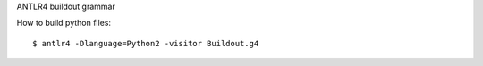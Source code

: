 ANTLR4 buildout grammar


How to build python files::

    $ antlr4 -Dlanguage=Python2 -visitor Buildout.g4
